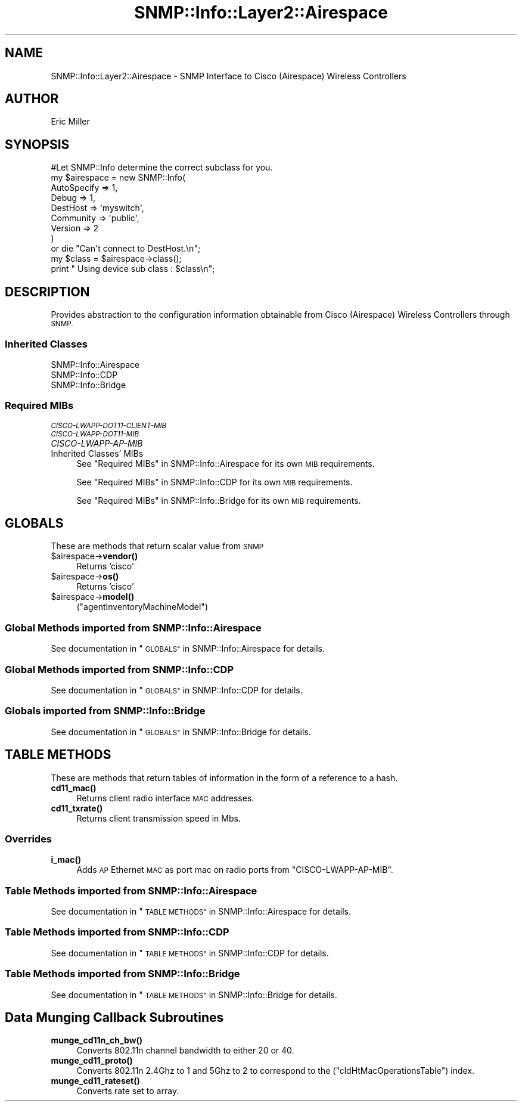 .\" Automatically generated by Pod::Man 4.14 (Pod::Simple 3.40)
.\"
.\" Standard preamble:
.\" ========================================================================
.de Sp \" Vertical space (when we can't use .PP)
.if t .sp .5v
.if n .sp
..
.de Vb \" Begin verbatim text
.ft CW
.nf
.ne \\$1
..
.de Ve \" End verbatim text
.ft R
.fi
..
.\" Set up some character translations and predefined strings.  \*(-- will
.\" give an unbreakable dash, \*(PI will give pi, \*(L" will give a left
.\" double quote, and \*(R" will give a right double quote.  \*(C+ will
.\" give a nicer C++.  Capital omega is used to do unbreakable dashes and
.\" therefore won't be available.  \*(C` and \*(C' expand to `' in nroff,
.\" nothing in troff, for use with C<>.
.tr \(*W-
.ds C+ C\v'-.1v'\h'-1p'\s-2+\h'-1p'+\s0\v'.1v'\h'-1p'
.ie n \{\
.    ds -- \(*W-
.    ds PI pi
.    if (\n(.H=4u)&(1m=24u) .ds -- \(*W\h'-12u'\(*W\h'-12u'-\" diablo 10 pitch
.    if (\n(.H=4u)&(1m=20u) .ds -- \(*W\h'-12u'\(*W\h'-8u'-\"  diablo 12 pitch
.    ds L" ""
.    ds R" ""
.    ds C` ""
.    ds C' ""
'br\}
.el\{\
.    ds -- \|\(em\|
.    ds PI \(*p
.    ds L" ``
.    ds R" ''
.    ds C`
.    ds C'
'br\}
.\"
.\" Escape single quotes in literal strings from groff's Unicode transform.
.ie \n(.g .ds Aq \(aq
.el       .ds Aq '
.\"
.\" If the F register is >0, we'll generate index entries on stderr for
.\" titles (.TH), headers (.SH), subsections (.SS), items (.Ip), and index
.\" entries marked with X<> in POD.  Of course, you'll have to process the
.\" output yourself in some meaningful fashion.
.\"
.\" Avoid warning from groff about undefined register 'F'.
.de IX
..
.nr rF 0
.if \n(.g .if rF .nr rF 1
.if (\n(rF:(\n(.g==0)) \{\
.    if \nF \{\
.        de IX
.        tm Index:\\$1\t\\n%\t"\\$2"
..
.        if !\nF==2 \{\
.            nr % 0
.            nr F 2
.        \}
.    \}
.\}
.rr rF
.\"
.\" Accent mark definitions (@(#)ms.acc 1.5 88/02/08 SMI; from UCB 4.2).
.\" Fear.  Run.  Save yourself.  No user-serviceable parts.
.    \" fudge factors for nroff and troff
.if n \{\
.    ds #H 0
.    ds #V .8m
.    ds #F .3m
.    ds #[ \f1
.    ds #] \fP
.\}
.if t \{\
.    ds #H ((1u-(\\\\n(.fu%2u))*.13m)
.    ds #V .6m
.    ds #F 0
.    ds #[ \&
.    ds #] \&
.\}
.    \" simple accents for nroff and troff
.if n \{\
.    ds ' \&
.    ds ` \&
.    ds ^ \&
.    ds , \&
.    ds ~ ~
.    ds /
.\}
.if t \{\
.    ds ' \\k:\h'-(\\n(.wu*8/10-\*(#H)'\'\h"|\\n:u"
.    ds ` \\k:\h'-(\\n(.wu*8/10-\*(#H)'\`\h'|\\n:u'
.    ds ^ \\k:\h'-(\\n(.wu*10/11-\*(#H)'^\h'|\\n:u'
.    ds , \\k:\h'-(\\n(.wu*8/10)',\h'|\\n:u'
.    ds ~ \\k:\h'-(\\n(.wu-\*(#H-.1m)'~\h'|\\n:u'
.    ds / \\k:\h'-(\\n(.wu*8/10-\*(#H)'\z\(sl\h'|\\n:u'
.\}
.    \" troff and (daisy-wheel) nroff accents
.ds : \\k:\h'-(\\n(.wu*8/10-\*(#H+.1m+\*(#F)'\v'-\*(#V'\z.\h'.2m+\*(#F'.\h'|\\n:u'\v'\*(#V'
.ds 8 \h'\*(#H'\(*b\h'-\*(#H'
.ds o \\k:\h'-(\\n(.wu+\w'\(de'u-\*(#H)/2u'\v'-.3n'\*(#[\z\(de\v'.3n'\h'|\\n:u'\*(#]
.ds d- \h'\*(#H'\(pd\h'-\w'~'u'\v'-.25m'\f2\(hy\fP\v'.25m'\h'-\*(#H'
.ds D- D\\k:\h'-\w'D'u'\v'-.11m'\z\(hy\v'.11m'\h'|\\n:u'
.ds th \*(#[\v'.3m'\s+1I\s-1\v'-.3m'\h'-(\w'I'u*2/3)'\s-1o\s+1\*(#]
.ds Th \*(#[\s+2I\s-2\h'-\w'I'u*3/5'\v'-.3m'o\v'.3m'\*(#]
.ds ae a\h'-(\w'a'u*4/10)'e
.ds Ae A\h'-(\w'A'u*4/10)'E
.    \" corrections for vroff
.if v .ds ~ \\k:\h'-(\\n(.wu*9/10-\*(#H)'\s-2\u~\d\s+2\h'|\\n:u'
.if v .ds ^ \\k:\h'-(\\n(.wu*10/11-\*(#H)'\v'-.4m'^\v'.4m'\h'|\\n:u'
.    \" for low resolution devices (crt and lpr)
.if \n(.H>23 .if \n(.V>19 \
\{\
.    ds : e
.    ds 8 ss
.    ds o a
.    ds d- d\h'-1'\(ga
.    ds D- D\h'-1'\(hy
.    ds th \o'bp'
.    ds Th \o'LP'
.    ds ae ae
.    ds Ae AE
.\}
.rm #[ #] #H #V #F C
.\" ========================================================================
.\"
.IX Title "SNMP::Info::Layer2::Airespace 3"
.TH SNMP::Info::Layer2::Airespace 3 "2020-07-12" "perl v5.32.0" "User Contributed Perl Documentation"
.\" For nroff, turn off justification.  Always turn off hyphenation; it makes
.\" way too many mistakes in technical documents.
.if n .ad l
.nh
.SH "NAME"
SNMP::Info::Layer2::Airespace \- SNMP Interface to Cisco (Airespace) Wireless
Controllers
.SH "AUTHOR"
.IX Header "AUTHOR"
Eric Miller
.SH "SYNOPSIS"
.IX Header "SYNOPSIS"
.Vb 1
\&    #Let SNMP::Info determine the correct subclass for you.
\&
\&    my $airespace = new SNMP::Info(
\&                          AutoSpecify => 1,
\&                          Debug       => 1,
\&                          DestHost    => \*(Aqmyswitch\*(Aq,
\&                          Community   => \*(Aqpublic\*(Aq,
\&                          Version     => 2
\&                        )
\&
\&    or die "Can\*(Aqt connect to DestHost.\en";
\&
\&    my $class = $airespace\->class();
\&    print " Using device sub class : $class\en";
.Ve
.SH "DESCRIPTION"
.IX Header "DESCRIPTION"
Provides abstraction to the configuration information obtainable from
Cisco (Airespace) Wireless Controllers through \s-1SNMP.\s0
.SS "Inherited Classes"
.IX Subsection "Inherited Classes"
.IP "SNMP::Info::Airespace" 4
.IX Item "SNMP::Info::Airespace"
.PD 0
.IP "SNMP::Info::CDP" 4
.IX Item "SNMP::Info::CDP"
.IP "SNMP::Info::Bridge" 4
.IX Item "SNMP::Info::Bridge"
.PD
.SS "Required MIBs"
.IX Subsection "Required MIBs"
.IP "\fI\s-1CISCO\-LWAPP\-DOT11\-CLIENT\-MIB\s0\fR" 4
.IX Item "CISCO-LWAPP-DOT11-CLIENT-MIB"
.PD 0
.IP "\fI\s-1CISCO\-LWAPP\-DOT11\-MIB\s0\fR" 4
.IX Item "CISCO-LWAPP-DOT11-MIB"
.IP "\fICISCO-LWAPP-AP-MIB\fR" 4
.IX Item "CISCO-LWAPP-AP-MIB"
.IP "Inherited Classes' MIBs" 4
.IX Item "Inherited Classes' MIBs"
.PD
See \*(L"Required MIBs\*(R" in SNMP::Info::Airespace for its own \s-1MIB\s0 requirements.
.Sp
See \*(L"Required MIBs\*(R" in SNMP::Info::CDP for its own \s-1MIB\s0 requirements.
.Sp
See \*(L"Required MIBs\*(R" in SNMP::Info::Bridge for its own \s-1MIB\s0 requirements.
.SH "GLOBALS"
.IX Header "GLOBALS"
These are methods that return scalar value from \s-1SNMP\s0
.ie n .IP "$airespace\->\fBvendor()\fR" 4
.el .IP "\f(CW$airespace\fR\->\fBvendor()\fR" 4
.IX Item "$airespace->vendor()"
Returns 'cisco'
.ie n .IP "$airespace\->\fBos()\fR" 4
.el .IP "\f(CW$airespace\fR\->\fBos()\fR" 4
.IX Item "$airespace->os()"
Returns 'cisco'
.ie n .IP "$airespace\->\fBmodel()\fR" 4
.el .IP "\f(CW$airespace\fR\->\fBmodel()\fR" 4
.IX Item "$airespace->model()"
(\f(CW\*(C`agentInventoryMachineModel\*(C'\fR)
.SS "Global Methods imported from SNMP::Info::Airespace"
.IX Subsection "Global Methods imported from SNMP::Info::Airespace"
See documentation in \*(L"\s-1GLOBALS\*(R"\s0 in SNMP::Info::Airespace for details.
.SS "Global Methods imported from SNMP::Info::CDP"
.IX Subsection "Global Methods imported from SNMP::Info::CDP"
See documentation in \*(L"\s-1GLOBALS\*(R"\s0 in SNMP::Info::CDP for details.
.SS "Globals imported from SNMP::Info::Bridge"
.IX Subsection "Globals imported from SNMP::Info::Bridge"
See documentation in \*(L"\s-1GLOBALS\*(R"\s0 in SNMP::Info::Bridge for details.
.SH "TABLE METHODS"
.IX Header "TABLE METHODS"
These are methods that return tables of information in the form of a reference
to a hash.
.IP "\fBcd11_mac()\fR" 4
.IX Item "cd11_mac()"
Returns client radio interface \s-1MAC\s0 addresses.
.IP "\fBcd11_txrate()\fR" 4
.IX Item "cd11_txrate()"
Returns client transmission speed in Mbs.
.SS "Overrides"
.IX Subsection "Overrides"
.IP "\fBi_mac()\fR" 4
.IX Item "i_mac()"
Adds \s-1AP\s0 Ethernet \s-1MAC\s0 as port mac on radio ports from \f(CW\*(C`CISCO\-LWAPP\-AP\-MIB\*(C'\fR.
.SS "Table Methods imported from SNMP::Info::Airespace"
.IX Subsection "Table Methods imported from SNMP::Info::Airespace"
See documentation in \*(L"\s-1TABLE METHODS\*(R"\s0 in SNMP::Info::Airespace for details.
.SS "Table Methods imported from SNMP::Info::CDP"
.IX Subsection "Table Methods imported from SNMP::Info::CDP"
See documentation in \*(L"\s-1TABLE METHODS\*(R"\s0 in SNMP::Info::CDP for details.
.SS "Table Methods imported from SNMP::Info::Bridge"
.IX Subsection "Table Methods imported from SNMP::Info::Bridge"
See documentation in \*(L"\s-1TABLE METHODS\*(R"\s0 in SNMP::Info::Bridge for details.
.SH "Data Munging Callback Subroutines"
.IX Header "Data Munging Callback Subroutines"
.IP "\fBmunge_cd11n_ch_bw()\fR" 4
.IX Item "munge_cd11n_ch_bw()"
Converts 802.11n channel bandwidth to either 20 or 40.
.IP "\fBmunge_cd11_proto()\fR" 4
.IX Item "munge_cd11_proto()"
Converts 802.11n 2.4Ghz to 1 and 5Ghz to 2 to correspond to the
(\f(CW\*(C`cldHtMacOperationsTable\*(C'\fR) index.
.IP "\fBmunge_cd11_rateset()\fR" 4
.IX Item "munge_cd11_rateset()"
Converts rate set to array.
